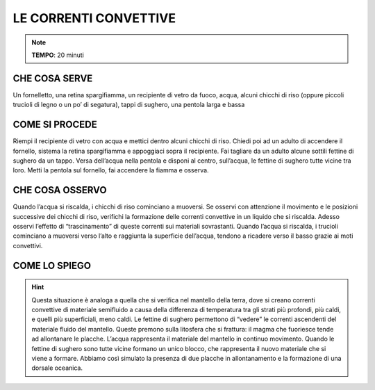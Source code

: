 LE CORRENTI CONVETTIVE
======================

.. note::
   **TEMPO**: 20 minuti

CHE COSA SERVE
--------------

Un fornelletto, una retina spargifiamma, un recipiente di vetro da fuoco, acqua, alcuni chicchi di riso (oppure piccoli trucioli di legno o un po’ di segatura), tappi di sughero, una pentola larga e bassa

COME SI PROCEDE
---------------

Riempi il recipiente di vetro con acqua e mettici dentro alcuni chicchi di riso. Chiedi poi ad un adulto di accendere il fornello, sistema la retina spargifiamma e appoggiaci sopra il recipiente. Fai tagliare da un adulto alcune sottili fettine di sughero da un tappo. Versa dell’acqua nella pentola e disponi al centro, sull’acqua, le fettine di sughero tutte vicine tra loro. Metti la pentola sul fornello, fai accendere la fiamma e osserva.

CHE COSA OSSERVO
----------------

Quando l’acqua si riscalda, i chicchi di riso cominciano a muoversi. Se osservi con attenzione il movimento e le posizioni successive dei chicchi di riso, verifichi la formazione delle correnti convettive in un liquido che si riscalda. Adesso osservi l’effetto di “trascinamento” di queste correnti sui materiali sovrastanti. Quando l’acqua si riscalda, i trucioli cominciano a muoversi verso l’alto e raggiunta la superficie dell’acqua, tendono a ricadere verso il basso grazie ai moti convettivi.

COME LO SPIEGO
--------------
.. hint:: 
  Questa situazione è analoga a quella che si verifica nel mantello della terra, dove si creano correnti convettive di materiale semifluido a causa della differenza di temperatura tra gli strati più profondi, più caldi, e quelli più superficiali, meno caldi. Le fettine di sughero permettono di “vedere” le correnti ascendenti del materiale fluido del mantello. Queste premono sulla litosfera che si frattura: il magma che fuoriesce tende ad allontanare le placche. L’acqua rappresenta il materiale del mantello in continuo movimento. Quando le fettine di sughero sono tutte vicine formano un unico blocco, che rappresenta il nuovo materiale che si viene a formare. Abbiamo così simulato la presenza di due placche in allontanamento e la formazione di una dorsale oceanica.
